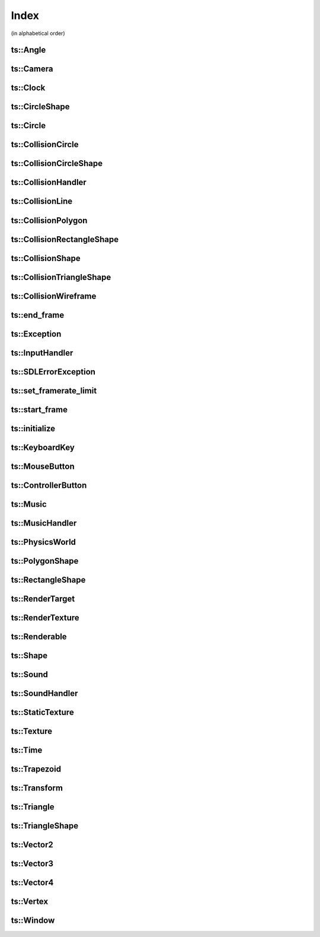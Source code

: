 Index
=====

(in alphabetical order)

ts::Angle
^^^^^^^^^

.. doxygenstruct:: ts::Angle
    :members:

ts::Camera
^^^^^^^^^^

.. doxygenclass:: ts::Camera
    :members:

ts::Clock
^^^^^^^^^

.. doxygenclass:: ts::Clock
    :members:

ts::CircleShape
^^^^^^^^^^^^^^^

.. doxygenclass:: ts::CircleShape
    :members:

ts::Circle
^^^^^^^^^^

.. doxygenstruct:: ts::Circle
    :members:

ts::CollisionCircle
^^^^^^^^^^^^^^^^^^^

.. doxygenclass:: ts::CollisionCircle
    :members:

ts::CollisionCircleShape
^^^^^^^^^^^^^^^^^^^^^^^^

.. doxygenclass:: ts::CollisionCircleShape
    :members:

ts::CollisionHandler
^^^^^^^^^^^^^^^^^^^^

.. doxgenclass:: ts::CollisionHandler
    :members:

ts::CollisionLine
^^^^^^^^^^^^^^^^^

.. doxygenclass:: ts::CollisionLine
    :members:

ts::CollisionPolygon
^^^^^^^^^^^^^^^^^^^^

.. doxygenclass:: ts::CollisionPolygon
    :members:

ts::CollisionRectangleShape
^^^^^^^^^^^^^^^^^^^^^^^^^^^

.. doxygenclass:: ts::CollisionRectangleShape
    :members:

ts::CollisionShape
^^^^^^^^^^^^^^^^^^

.. doxygenclass:: ts::CollisionShape
    :members:

ts::CollisionTriangleShape
^^^^^^^^^^^^^^^^^^^^^^^^^^

.. doxygenclass:: ts::CollisionTriangleShape
    :members:

ts::CollisionWireframe
^^^^^^^^^^^^^^^^^^^^^^

.. doxygenclass:: ts::CollisionWireframe
    :members:

ts::end_frame
^^^^^^^^^^^^^

.. doxygenfunction:: ts::end_frame(Window* window)

ts::Exception
^^^^^^^^^^^^^

.. doxygenclass:: ts::Exception
    :members:

ts::InputHandler
^^^^^^^^^^^^^^^^

.. doxygenclass:: ts::InputHandler
    :members:

ts::SDLErrorException
^^^^^^^^^^^^^^^^^^^^^

.. doxygenclass:: ts::SDLErrorException
    :members:

ts::set_framerate_limit
^^^^^^^^^^^^^^^^^^^^^^^

.. doxygenfunction:: ts::set_framerate_limit(size_t)

ts::start_frame
^^^^^^^^^^^^^^^

.. doxygenfunction:: ts::start_frame(Window* window)

ts::initialize
^^^^^^^^^^^^^^

.. doxygenfunction:: ts::initialize

ts::KeyboardKey
^^^^^^^^^^^^^^^

.. doxygenenum:: ts::KeyboardKey

ts::MouseButton
^^^^^^^^^^^^^^^

.. doxygenenum:: ts::MouseButton

ts::ControllerButton
^^^^^^^^^^^^^^^^^^^^

.. doxygenenum:: ts::ControllerButton

ts::Music
^^^^^^^^^

.. doxygenclass:: ts::Music
    :members:

ts::MusicHandler
^^^^^^^^^^^^^^^^

.. doxygenclass:: ts::MusicHandler
    :members:

ts::PhysicsWorld
^^^^^^^^^^^^^^^^

.. doxygenclass:: ts::PhysicsWorld
    :members:

ts::PolygonShape
^^^^^^^^^^^^^^^^

.. doxygenclass:: ts::PolygonShape
    :members:

ts::RectangleShape
^^^^^^^^^^^^^^^^^^

.. doxygenclass:: ts::RectangleShape
    :members:

ts::RenderTarget
^^^^^^^^^^^^^^^^

.. doxygenstruct:: ts::RenderTarget
    :members:

ts::RenderTexture
^^^^^^^^^^^^^^^^^

.. doxygenclass:: ts::RenderTexture
    :members:

ts::Renderable
^^^^^^^^^^^^^^

.. doxygenclass:: ts::Renderable
    :members:

ts::Shape
^^^^^^^^^

.. doxygenclass:: ts::Shape
    :members:

ts::Sound
^^^^^^^^^

.. doxygenclass:: ts::Sound
    :members:

ts::SoundHandler
^^^^^^^^^^^^^^^^

.. doxygenclass:: ts::SoundHandler
    :members:

ts::StaticTexture
^^^^^^^^^^^^^^^^^

.. doxygenclass:: ts::StaticTexture
    :members:

ts::Texture
^^^^^^^^^^^

.. doxygenclass:: ts::Texture
    :members:

ts::Time
^^^^^^^^

.. doxygenclass:: ts::Time
    :members:

ts::Trapezoid
^^^^^^^^^^^^^

.. doxygenstruct:: ts::Trapezoid
    :members:

ts::Transform
^^^^^^^^^^^^^

.. doxygenstruct:: ts::Transform
    :members:

ts::Triangle
^^^^^^^^^^^^

.. doxygenstruct:: ts::Triangle

ts::TriangleShape
^^^^^^^^^^^^^^^^^

.. doxygenclass:: ts::TriangleShape
    :members:

ts::Vector2
^^^^^^^^^^^

.. doxygentypedef:: ts::Vector2

ts::Vector3
^^^^^^^^^^^

.. doxygentypedef:: ts::Vector3

ts::Vector4
^^^^^^^^^^^

.. doxygentypedef:: ts::Vector4

ts::Vertex
^^^^^^^^^^

.. doxygenstruct:: ts::Vertex
    :members:

ts::Window
^^^^^^^^^^

.. doxygenclass:: ts::Window
    :members:











